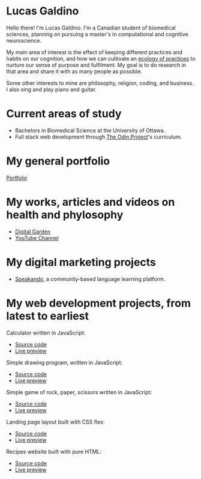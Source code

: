 * Lucas Galdino
Hello there! I'm Lucas Galdino. I'm a Canadian student of biomedical sciences, planning on pursuing a master's in computational and cognitive neuroscience. 

My main area of interest is the effect of keeping different practices and habits on our cognition, and how we can cultivate an [[https://awakentomeaning.com/starting-practice/][ecology of practices]] to nurture our sense of purpose and fulfilment. My goal is to do research in that area and share it with as many people as possible.

Some other interests to mine are philosophy, religion, coding, and business. I also sing and play piano and guitar.

* Current areas of study
- Bachelors in Biomedical Science at the University of Ottawa.
- Full stack web development through [[https://www.theodinproject.com][The Odin Project]]'s curriculum.

* My general portfolio
[[https://www.lucasgaldino.com][Portfolio]]

* My works, articles and videos on health and phylosophy
- [[https://garden.lucasgaldino.com][Digital Garden]]
- [[https://www.youtube.com/@imlucasgaldino][YouTube Channel]]

* My digital marketing projects
- [[https://www.speakando.com][Speakando]], a community-based language learning platform.

* My web development projects, from latest to earliest
Calculator written in JavaScript:
- [[https://github.com/JLucasGaldino/Calculator][Source code]]
- [[https://jlucasgaldino.github.io/Calculator/][Live preview]]

Simple drawing program, written in JavaScript:
- [[https://github.com/JLucasGaldino/etch-a-sketch][Source code]]
- [[https://jlucasgaldino.github.io/etch-a-sketch/][Live preview]]

Simple game of rock, paper, scissors written in JavaScript:
- [[https://github.com/JLucasGaldino/rockPaperScissors][Source code]]
- [[https://jlucasgaldino.github.io/rockPaperScissors/][Live preview]]

Landing page layout built with CSS flex:
- [[https://github.com/JLucasGaldino/landing-page][Source code]]
- [[https://jlucasgaldino.github.io/landing-page/][Live preview]]

Recipes website built with pure HTML:
- [[https://github.com/JLucasGaldino/odin-recipes][Source code]]
- [[https://jlucasgaldino.github.io/odin-recipes/][Live preview]]
